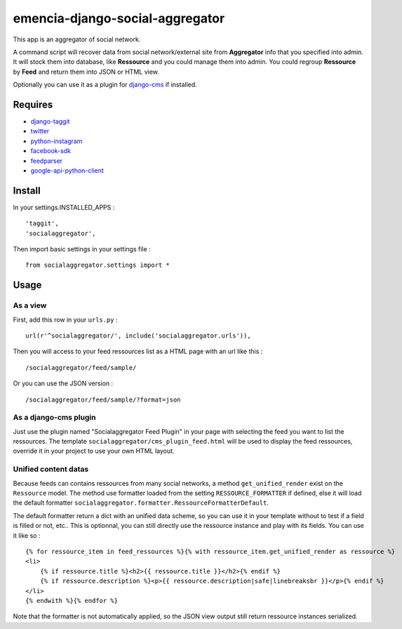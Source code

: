 .. _django-taggit: https://pypi.python.org/pypi/django-taggit
.. _twitter: https://pypi.python.org/pypi/twitter
.. _python-instagram: https://pypi.python.org/pypi/python-instagram
.. _facebook-sdk: https://pypi.python.org/pypi/facebook-sdk
.. _feedparser: https://pypi.python.org/pypi/feedparser
.. _google-api-python-client: https://pypi.python.org/pypi/google-api-python-client
.. _django-cms: http://www.django-cms.org/

emencia-django-social-aggregator
================================

This app is an aggregator of social network.

A command script will recover data from social network/external site from
**Aggregator** info that you specified into admin. It will stock them into
database, like **Ressource** and you could manage them into admin. You could
regroup **Ressource** by **Feed** and return them into JSON or HTML view.

Optionally you can use it as a plugin for `django-cms`_ if installed.

Requires
********

* `django-taggit`_
* `twitter`_
* `python-instagram`_
* `facebook-sdk`_
* `feedparser`_
* `google-api-python-client`_


Install
*******

In your settings.INSTALLED_APPS : ::
   
    'taggit',
    'socialaggregator',
   
Then import basic settings in your settings file : ::

    from socialaggregator.settings import *

Usage
*****

As a view
---------

First, add this row in your ``urls.py`` : ::

    url(r'^socialaggregator/', include('socialaggregator.urls')),

Then you will access to your feed ressources list as a HTML page with an url like this : ::

    /socialaggregator/feed/sample/

Or you can use the JSON version : ::

    /socialaggregator/feed/sample/?format=json

As a django-cms plugin
----------------------

Just use the plugin named "Socialaggregator Feed Plugin" in your page with selecting the feed you want to list the ressources. The template ``socialaggregator/cms_plugin_feed.html`` will be used to display the feed ressources, override it in your project to use your own HTML layout.

Unified content datas
---------------------

Because feeds can contains ressources from many social networks, a method ``get_unified_render`` exist on the ``Ressource`` model. The method use formatter loaded from the setting ``RESSOURCE_FORMATTER`` if defined, else it will load the default formatter ``socialaggregator.formatter.RessourceFormatterDefault``.

The default formatter return a dict with an unified data scheme, so you can use it in your template without to test if a field is filled or not, etc.. This is optionnal, you can still directly use the ressource instance and play with its fields. You can use it like so : ::

    {% for ressource_item in feed_ressources %}{% with ressource_item.get_unified_render as ressource %}
    <li>
        {% if ressource.title %}<h2>{{ ressource.title }}</h2>{% endif %}
        {% if ressource.description %}<p>{{ ressource.description|safe|linebreaksbr }}</p>{% endif %}
    </li>
    {% endwith %}{% endfor %}

Note that the formatter is not automatically applied, so the JSON view output still return ressource instances serialized.
